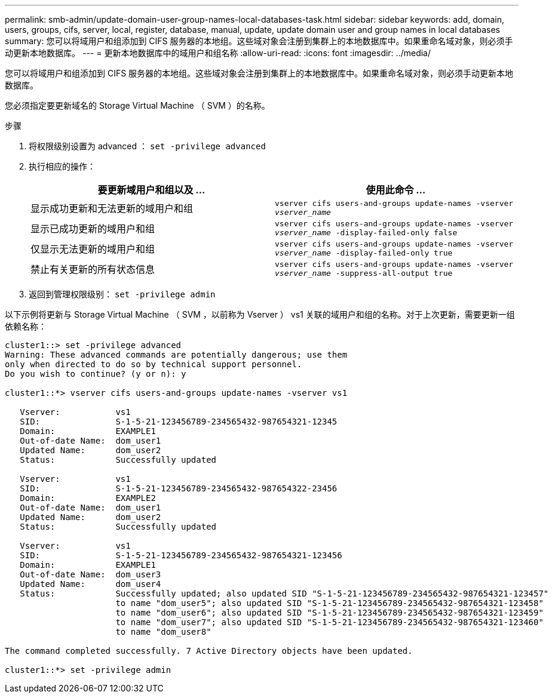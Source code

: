 ---
permalink: smb-admin/update-domain-user-group-names-local-databases-task.html 
sidebar: sidebar 
keywords: add, domain, users, groups, cifs, server, local, register, database, manual, update, update domain user and group names in local databases 
summary: 您可以将域用户和组添加到 CIFS 服务器的本地组。这些域对象会注册到集群上的本地数据库中。如果重命名域对象，则必须手动更新本地数据库。 
---
= 更新本地数据库中的域用户和组名称
:allow-uri-read: 
:icons: font
:imagesdir: ../media/


[role="lead"]
您可以将域用户和组添加到 CIFS 服务器的本地组。这些域对象会注册到集群上的本地数据库中。如果重命名域对象，则必须手动更新本地数据库。

您必须指定要更新域名的 Storage Virtual Machine （ SVM ）的名称。

.步骤
. 将权限级别设置为 advanced ： `set -privilege advanced`
. 执行相应的操作：
+
|===
| 要更新域用户和组以及 ... | 使用此命令 ... 


 a| 
显示成功更新和无法更新的域用户和组
 a| 
`vserver cifs users-and-groups update-names -vserver _vserver_name_`



 a| 
显示已成功更新的域用户和组
 a| 
`vserver cifs users-and-groups update-names -vserver _vserver_name_ -display-failed-only false`



 a| 
仅显示无法更新的域用户和组
 a| 
`vserver cifs users-and-groups update-names -vserver _vserver_name_ -display-failed-only true`



 a| 
禁止有关更新的所有状态信息
 a| 
`vserver cifs users-and-groups update-names -vserver _vserver_name_ -suppress-all-output true`

|===
. 返回到管理权限级别： `set -privilege admin`


以下示例将更新与 Storage Virtual Machine （ SVM ，以前称为 Vserver ） vs1 关联的域用户和组的名称。对于上次更新，需要更新一组依赖名称：

[listing]
----
cluster1::> set -privilege advanced
Warning: These advanced commands are potentially dangerous; use them
only when directed to do so by technical support personnel.
Do you wish to continue? (y or n): y

cluster1::*> vserver cifs users-and-groups update-names -vserver vs1

   Vserver:           vs1
   SID:               S-1-5-21-123456789-234565432-987654321-12345
   Domain:            EXAMPLE1
   Out-of-date Name:  dom_user1
   Updated Name:      dom_user2
   Status:            Successfully updated

   Vserver:           vs1
   SID:               S-1-5-21-123456789-234565432-987654322-23456
   Domain:            EXAMPLE2
   Out-of-date Name:  dom_user1
   Updated Name:      dom_user2
   Status:            Successfully updated

   Vserver:           vs1
   SID:               S-1-5-21-123456789-234565432-987654321-123456
   Domain:            EXAMPLE1
   Out-of-date Name:  dom_user3
   Updated Name:      dom_user4
   Status:            Successfully updated; also updated SID "S-1-5-21-123456789-234565432-987654321-123457"
                      to name "dom_user5"; also updated SID "S-1-5-21-123456789-234565432-987654321-123458"
                      to name "dom_user6"; also updated SID "S-1-5-21-123456789-234565432-987654321-123459"
                      to name "dom_user7"; also updated SID "S-1-5-21-123456789-234565432-987654321-123460"
                      to name "dom_user8"

The command completed successfully. 7 Active Directory objects have been updated.

cluster1::*> set -privilege admin
----